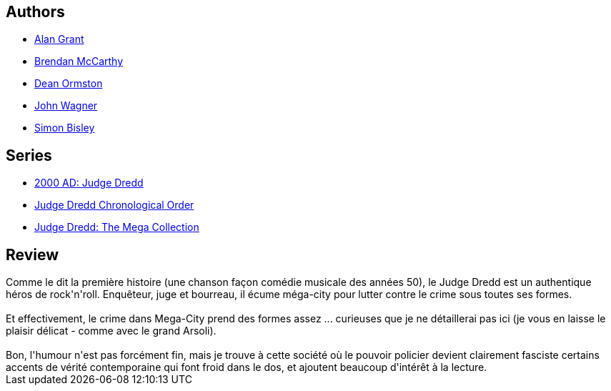 :jbake-type: post
:jbake-status: published
:jbake-title: Judge Dredd : Heavy Metal Dredd (Soleil US Comics: Judge Dredd, #1)
:jbake-tags:  combat, cyberpunk, dystopie, musique, ville,_année_2010,_mois_sept.,_note_4,rayon-bd,read
:jbake-date: 2010-09-06
:jbake-depth: ../../
:jbake-uri: goodreads/books/9782302011939.adoc
:jbake-bigImage: https://i.gr-assets.com/images/S/compressed.photo.goodreads.com/books/1328682880l/9236406._SX98_.jpg
:jbake-smallImage: https://i.gr-assets.com/images/S/compressed.photo.goodreads.com/books/1328682880l/9236406._SY75_.jpg
:jbake-source: https://www.goodreads.com/book/show/9236406
:jbake-style: goodreads goodreads-book

++++
<div class="book-description">

</div>
++++


## Authors
* link:../authors/28712.html[Alan Grant]
* link:../authors/406768.html[Brendan McCarthy]
* link:../authors/114430.html[Dean Ormston]
* link:../authors/89463.html[John Wagner]
* link:../authors/78730.html[Simon Bisley]

## Series
* link:../series/2000_AD__Judge_Dredd.html[2000 AD: Judge Dredd]
* link:../series/Judge_Dredd_Chronological_Order.html[Judge Dredd Chronological Order]
* link:../series/Judge_Dredd__The_Mega_Collection.html[Judge Dredd: The Mega Collection]

## Review

++++
Comme le dit la première histoire (une chanson façon comédie musicale des années 50), le Judge Dredd est un authentique héros de rock'n'roll. Enquêteur, juge et bourreau, il écume méga-city pour lutter contre le crime sous toutes ses formes.<br/><br/>Et effectivement, le crime dans Mega-City prend des formes assez ... curieuses que je ne détaillerai pas ici (je vous en laisse le plaisir délicat - comme avec le grand Arsoli).<br/><br/>Bon, l'humour n'est pas forcément fin, mais je trouve à cette société où le pouvoir policier devient clairement fasciste certains accents de vérité contemporaine qui font froid dans le dos, et ajoutent beaucoup d'intérêt à la lecture.
++++